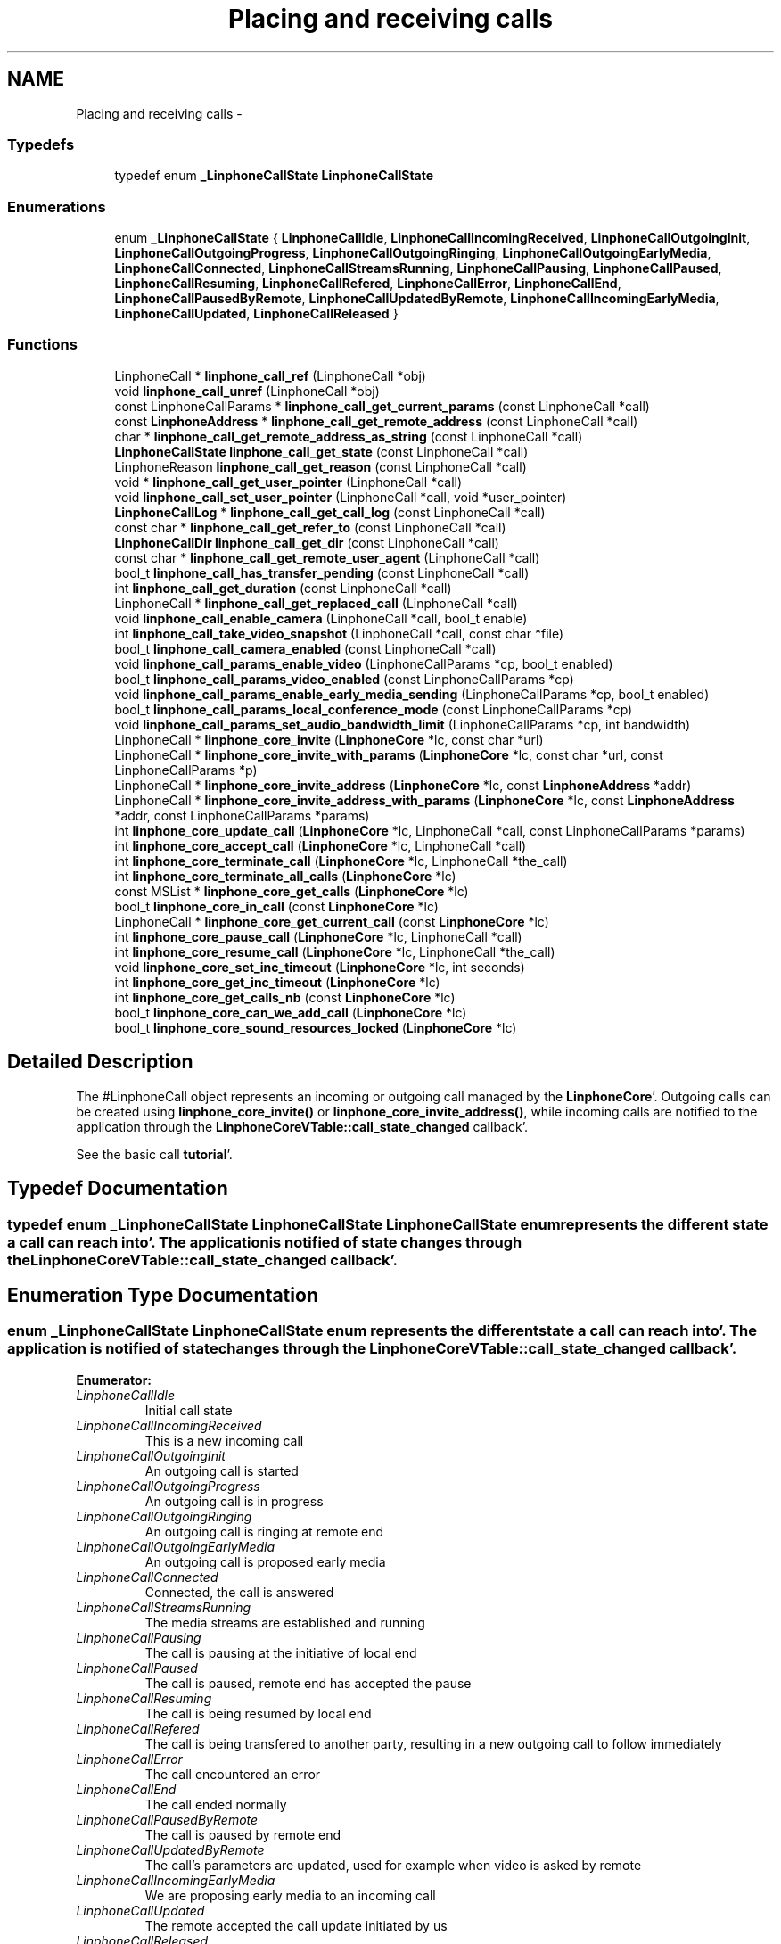 .TH "Placing and receiving calls" 3 "Mon Feb 6 2012" "Version 3.5.0" "liblinphone" \" -*- nroff -*-
.ad l
.nh
.SH NAME
Placing and receiving calls \- 
.SS "Typedefs"

.in +1c
.ti -1c
.RI "typedef enum \fB_LinphoneCallState\fP \fBLinphoneCallState\fP"
.br
.in -1c
.SS "Enumerations"

.in +1c
.ti -1c
.RI "enum \fB_LinphoneCallState\fP { \fBLinphoneCallIdle\fP, \fBLinphoneCallIncomingReceived\fP, \fBLinphoneCallOutgoingInit\fP, \fBLinphoneCallOutgoingProgress\fP, \fBLinphoneCallOutgoingRinging\fP, \fBLinphoneCallOutgoingEarlyMedia\fP, \fBLinphoneCallConnected\fP, \fBLinphoneCallStreamsRunning\fP, \fBLinphoneCallPausing\fP, \fBLinphoneCallPaused\fP, \fBLinphoneCallResuming\fP, \fBLinphoneCallRefered\fP, \fBLinphoneCallError\fP, \fBLinphoneCallEnd\fP, \fBLinphoneCallPausedByRemote\fP, \fBLinphoneCallUpdatedByRemote\fP, \fBLinphoneCallIncomingEarlyMedia\fP, \fBLinphoneCallUpdated\fP, \fBLinphoneCallReleased\fP }"
.br
.in -1c
.SS "Functions"

.in +1c
.ti -1c
.RI "LinphoneCall * \fBlinphone_call_ref\fP (LinphoneCall *obj)"
.br
.ti -1c
.RI "void \fBlinphone_call_unref\fP (LinphoneCall *obj)"
.br
.ti -1c
.RI "const LinphoneCallParams * \fBlinphone_call_get_current_params\fP (const LinphoneCall *call)"
.br
.ti -1c
.RI "const \fBLinphoneAddress\fP * \fBlinphone_call_get_remote_address\fP (const LinphoneCall *call)"
.br
.ti -1c
.RI "char * \fBlinphone_call_get_remote_address_as_string\fP (const LinphoneCall *call)"
.br
.ti -1c
.RI "\fBLinphoneCallState\fP \fBlinphone_call_get_state\fP (const LinphoneCall *call)"
.br
.ti -1c
.RI "LinphoneReason \fBlinphone_call_get_reason\fP (const LinphoneCall *call)"
.br
.ti -1c
.RI "void * \fBlinphone_call_get_user_pointer\fP (LinphoneCall *call)"
.br
.ti -1c
.RI "void \fBlinphone_call_set_user_pointer\fP (LinphoneCall *call, void *user_pointer)"
.br
.ti -1c
.RI "\fBLinphoneCallLog\fP * \fBlinphone_call_get_call_log\fP (const LinphoneCall *call)"
.br
.ti -1c
.RI "const char * \fBlinphone_call_get_refer_to\fP (const LinphoneCall *call)"
.br
.ti -1c
.RI "\fBLinphoneCallDir\fP \fBlinphone_call_get_dir\fP (const LinphoneCall *call)"
.br
.ti -1c
.RI "const char * \fBlinphone_call_get_remote_user_agent\fP (LinphoneCall *call)"
.br
.ti -1c
.RI "bool_t \fBlinphone_call_has_transfer_pending\fP (const LinphoneCall *call)"
.br
.ti -1c
.RI "int \fBlinphone_call_get_duration\fP (const LinphoneCall *call)"
.br
.ti -1c
.RI "LinphoneCall * \fBlinphone_call_get_replaced_call\fP (LinphoneCall *call)"
.br
.ti -1c
.RI "void \fBlinphone_call_enable_camera\fP (LinphoneCall *call, bool_t enable)"
.br
.ti -1c
.RI "int \fBlinphone_call_take_video_snapshot\fP (LinphoneCall *call, const char *file)"
.br
.ti -1c
.RI "bool_t \fBlinphone_call_camera_enabled\fP (const LinphoneCall *call)"
.br
.ti -1c
.RI "void \fBlinphone_call_params_enable_video\fP (LinphoneCallParams *cp, bool_t enabled)"
.br
.ti -1c
.RI "bool_t \fBlinphone_call_params_video_enabled\fP (const LinphoneCallParams *cp)"
.br
.ti -1c
.RI "void \fBlinphone_call_params_enable_early_media_sending\fP (LinphoneCallParams *cp, bool_t enabled)"
.br
.ti -1c
.RI "bool_t \fBlinphone_call_params_local_conference_mode\fP (const LinphoneCallParams *cp)"
.br
.ti -1c
.RI "void \fBlinphone_call_params_set_audio_bandwidth_limit\fP (LinphoneCallParams *cp, int bandwidth)"
.br
.ti -1c
.RI "LinphoneCall * \fBlinphone_core_invite\fP (\fBLinphoneCore\fP *lc, const char *url)"
.br
.ti -1c
.RI "LinphoneCall * \fBlinphone_core_invite_with_params\fP (\fBLinphoneCore\fP *lc, const char *url, const LinphoneCallParams *p)"
.br
.ti -1c
.RI "LinphoneCall * \fBlinphone_core_invite_address\fP (\fBLinphoneCore\fP *lc, const \fBLinphoneAddress\fP *addr)"
.br
.ti -1c
.RI "LinphoneCall * \fBlinphone_core_invite_address_with_params\fP (\fBLinphoneCore\fP *lc, const \fBLinphoneAddress\fP *addr, const LinphoneCallParams *params)"
.br
.ti -1c
.RI "int \fBlinphone_core_update_call\fP (\fBLinphoneCore\fP *lc, LinphoneCall *call, const LinphoneCallParams *params)"
.br
.ti -1c
.RI "int \fBlinphone_core_accept_call\fP (\fBLinphoneCore\fP *lc, LinphoneCall *call)"
.br
.ti -1c
.RI "int \fBlinphone_core_terminate_call\fP (\fBLinphoneCore\fP *lc, LinphoneCall *the_call)"
.br
.ti -1c
.RI "int \fBlinphone_core_terminate_all_calls\fP (\fBLinphoneCore\fP *lc)"
.br
.ti -1c
.RI "const MSList * \fBlinphone_core_get_calls\fP (\fBLinphoneCore\fP *lc)"
.br
.ti -1c
.RI "bool_t \fBlinphone_core_in_call\fP (const \fBLinphoneCore\fP *lc)"
.br
.ti -1c
.RI "LinphoneCall * \fBlinphone_core_get_current_call\fP (const \fBLinphoneCore\fP *lc)"
.br
.ti -1c
.RI "int \fBlinphone_core_pause_call\fP (\fBLinphoneCore\fP *lc, LinphoneCall *call)"
.br
.ti -1c
.RI "int \fBlinphone_core_resume_call\fP (\fBLinphoneCore\fP *lc, LinphoneCall *the_call)"
.br
.ti -1c
.RI "void \fBlinphone_core_set_inc_timeout\fP (\fBLinphoneCore\fP *lc, int seconds)"
.br
.ti -1c
.RI "int \fBlinphone_core_get_inc_timeout\fP (\fBLinphoneCore\fP *lc)"
.br
.ti -1c
.RI "int \fBlinphone_core_get_calls_nb\fP (const \fBLinphoneCore\fP *lc)"
.br
.ti -1c
.RI "bool_t \fBlinphone_core_can_we_add_call\fP (\fBLinphoneCore\fP *lc)"
.br
.ti -1c
.RI "bool_t \fBlinphone_core_sound_resources_locked\fP (\fBLinphoneCore\fP *lc)"
.br
.in -1c
.SH "Detailed Description"
.PP 
The #LinphoneCall object represents an incoming or outgoing call managed by the \fBLinphoneCore\fP'\&. Outgoing calls can be created using \fBlinphone_core_invite()\fP or \fBlinphone_core_invite_address()\fP, while incoming calls are notified to the application through the \fBLinphoneCoreVTable::call_state_changed\fP callback'\&.
.PP
See the basic call \fBtutorial\fP'\&. 
.SH "Typedef Documentation"
.PP 
.SS "typedef enum \fB_LinphoneCallState\fP  \fBLinphoneCallState\fP"LinphoneCallState enum represents the different state a call can reach into'\&. The application is notified of state changes through the \fBLinphoneCoreVTable::call_state_changed\fP callback'\&. 
.SH "Enumeration Type Documentation"
.PP 
.SS "enum \fB_LinphoneCallState\fP"LinphoneCallState enum represents the different state a call can reach into'\&. The application is notified of state changes through the \fBLinphoneCoreVTable::call_state_changed\fP callback'\&. 
.PP
\fBEnumerator: \fP
.in +1c
.TP
\fB\fILinphoneCallIdle \fP\fP
Initial call state 
.TP
\fB\fILinphoneCallIncomingReceived \fP\fP
This is a new incoming call 
.TP
\fB\fILinphoneCallOutgoingInit \fP\fP
An outgoing call is started 
.TP
\fB\fILinphoneCallOutgoingProgress \fP\fP
An outgoing call is in progress 
.TP
\fB\fILinphoneCallOutgoingRinging \fP\fP
An outgoing call is ringing at remote end 
.TP
\fB\fILinphoneCallOutgoingEarlyMedia \fP\fP
An outgoing call is proposed early media 
.TP
\fB\fILinphoneCallConnected \fP\fP
Connected, the call is answered 
.TP
\fB\fILinphoneCallStreamsRunning \fP\fP
The media streams are established and running 
.TP
\fB\fILinphoneCallPausing \fP\fP
The call is pausing at the initiative of local end 
.TP
\fB\fILinphoneCallPaused \fP\fP
The call is paused, remote end has accepted the pause 
.TP
\fB\fILinphoneCallResuming \fP\fP
The call is being resumed by local end 
.TP
\fB\fILinphoneCallRefered \fP\fP
The call is being transfered to another party, resulting in a new outgoing call to follow immediately 
.TP
\fB\fILinphoneCallError \fP\fP
The call encountered an error 
.TP
\fB\fILinphoneCallEnd \fP\fP
The call ended normally 
.TP
\fB\fILinphoneCallPausedByRemote \fP\fP
The call is paused by remote end 
.TP
\fB\fILinphoneCallUpdatedByRemote \fP\fP
The call's parameters are updated, used for example when video is asked by remote 
.TP
\fB\fILinphoneCallIncomingEarlyMedia \fP\fP
We are proposing early media to an incoming call 
.TP
\fB\fILinphoneCallUpdated \fP\fP
The remote accepted the call update initiated by us 
.TP
\fB\fILinphoneCallReleased \fP\fP
The call object is no more retained by the core 
.SH "Function Documentation"
.PP 
.SS "LinphoneCall* linphone_call_ref (LinphoneCall *obj)"Increments the call 's reference count'\&. An application that wishes to retain a pointer to call object must use this function to unsure the pointer remains valid'\&. Once the application no more needs this pointer, it must call \fBlinphone_call_unref()\fP'\&. 
.SS "void linphone_call_unref (LinphoneCall *obj)"Decrements the call object reference count'\&. See \fBlinphone_call_ref()\fP'\&. 
.SS "const LinphoneCallParams* linphone_call_get_current_params (const LinphoneCall *call)"Returns current parameters associated to the call'\&. 
.SS "const \fBLinphoneAddress\fP* linphone_call_get_remote_address (const LinphoneCall *call)"Returns the remote address associated to this call 
.SS "char* linphone_call_get_remote_address_as_string (const LinphoneCall *call)"Returns the remote address associated to this call as a string'\&.
.PP
The result string must be freed by user using ms_free()'\&. 
.SS "\fBLinphoneCallState\fP linphone_call_get_state (const LinphoneCall *call)"Retrieves the call's current state'\&. 
.SS "LinphoneReason linphone_call_get_reason (const LinphoneCall *call)"Returns the reason for a call termination (either error or normal termination) 
.SS "void* linphone_call_get_user_pointer (LinphoneCall *call)"Get the user_pointer in the LinphoneCall
.PP
return user_pointer an opaque user pointer that can be retrieved at any time 
.SS "void linphone_call_set_user_pointer (LinphoneCall *call, void *user_pointer)"Set the user_pointer in the LinphoneCall
.PP
the user_pointer is an opaque user pointer that can be retrieved at any time in the LinphoneCall 
.SS "\fBLinphoneCallLog\fP* linphone_call_get_call_log (const LinphoneCall *call)"Returns the call log associated to this call'\&. 
.SS "const char* linphone_call_get_refer_to (const LinphoneCall *call)"Returns the refer-to uri (if the call was transfered)'\&. 
.SS "\fBLinphoneCallDir\fP linphone_call_get_dir (const LinphoneCall *call)"Returns direction of the call (incoming or outgoing)'\&. 
.SS "const char* linphone_call_get_remote_user_agent (LinphoneCall *call)"Returns the far end's user agent description string, if available'\&. 
.SS "bool_t linphone_call_has_transfer_pending (const LinphoneCall *call)"Returns true if this calls has received a transfer that has not been executed yet'\&. Pending transfers are executed when this call is being paused or closed, locally or by remote endpoint'\&. If the call is already paused while receiving the transfer request, the transfer immediately occurs'\&. 
.SS "int linphone_call_get_duration (const LinphoneCall *call)"Returns call's duration in seconds'\&. 
.SS "LinphoneCall* linphone_call_get_replaced_call (LinphoneCall *call)"Returns the call object this call is replacing, if any'\&. Call replacement can occur during call transfers'\&. By default, the core automatically terminates the replaced call and accept the new one'\&. This function allows the application to know whether a new incoming call is a one that replaces another one'\&. 
.SS "void linphone_call_enable_camera (LinphoneCall *call, bool_tenable)"Indicate whether camera input should be sent to remote end'\&. 
.SS "int linphone_call_take_video_snapshot (LinphoneCall *call, const char *file)"Take a photo of currently received video and write it into a jpeg file'\&. 
.SS "bool_t linphone_call_camera_enabled (const LinphoneCall *call)"Returns TRUE if camera pictures are sent to the remote party'\&. 
.SS "void linphone_call_params_enable_video (LinphoneCallParams *cp, bool_tenabled)"Enable video stream'\&. 
.SS "bool_t linphone_call_params_video_enabled (const LinphoneCallParams *cp)"Returns whether video is enabled'\&. 
.SS "void linphone_call_params_enable_early_media_sending (LinphoneCallParams *cp, bool_tenabled)"Enable sending of real early media (during outgoing calls)'\&. 
.SS "bool_t linphone_call_params_local_conference_mode (const LinphoneCallParams *cp)"Returns true if the call is part of the locally managed conference'\&. 
.SS "void linphone_call_params_set_audio_bandwidth_limit (LinphoneCallParams *cp, intbandwidth)"Refine bandwidth settings for this call by setting a bandwidth limit for audio streams'\&. As a consequence, codecs whose bitrates are not compatible with this limit won't be used'\&. 
.SS "LinphoneCall* linphone_core_invite (\fBLinphoneCore\fP *lc, const char *url)"Initiates an outgoing call
.PP
\fBParameters:\fP
.RS 4
\fIlc\fP the LinphoneCore object 
.br
\fIurl\fP the destination of the call (sip address, or phone number)'\&.
.RE
.PP
The application doesn't own a reference to the returned LinphoneCall object'\&. Use \fBlinphone_call_ref()\fP to safely keep the LinphoneCall pointer valid within your application'\&.
.PP
\fBReturns:\fP
.RS 4
a LinphoneCall object or NULL in case of failure 
.RE
.PP

.SS "LinphoneCall* linphone_core_invite_with_params (\fBLinphoneCore\fP *lc, const char *url, const LinphoneCallParams *p)"Initiates an outgoing call according to supplied call parameters
.PP
\fBParameters:\fP
.RS 4
\fIlc\fP the LinphoneCore object 
.br
\fIurl\fP the destination of the call (sip address, or phone number)'\&. 
.br
\fIp\fP call parameters
.RE
.PP
The application doesn't own a reference to the returned LinphoneCall object'\&. Use \fBlinphone_call_ref()\fP to safely keep the LinphoneCall pointer valid within your application'\&.
.PP
\fBReturns:\fP
.RS 4
a LinphoneCall object or NULL in case of failure 
.RE
.PP

.SS "LinphoneCall* linphone_core_invite_address (\fBLinphoneCore\fP *lc, const \fBLinphoneAddress\fP *addr)"Initiates an outgoing call given a destination LinphoneAddress
.PP
\fBParameters:\fP
.RS 4
\fIlc\fP the LinphoneCore object 
.br
\fIaddr\fP the destination of the call (sip address)'\&.
.RE
.PP
The LinphoneAddress can be constructed directly using \fBlinphone_address_new()\fP, or created by linphone_core_interpret_url()'\&. The application doesn't own a reference to the returned LinphoneCall object'\&. Use \fBlinphone_call_ref()\fP to safely keep the LinphoneCall pointer valid within your application'\&.
.PP
\fBReturns:\fP
.RS 4
a LinphoneCall object or NULL in case of failure 
.RE
.PP

.SS "LinphoneCall* linphone_core_invite_address_with_params (\fBLinphoneCore\fP *lc, const \fBLinphoneAddress\fP *addr, const LinphoneCallParams *params)"Initiates an outgoing call given a destination LinphoneAddress
.PP
\fBParameters:\fP
.RS 4
\fIlc\fP the LinphoneCore object 
.br
\fIaddr\fP the destination of the call (sip address)'\&. 
.br
\fIparams\fP call parameters
.RE
.PP
The LinphoneAddress can be constructed directly using \fBlinphone_address_new()\fP, or created by linphone_core_interpret_url()'\&. The application doesn't own a reference to the returned LinphoneCall object'\&. Use \fBlinphone_call_ref()\fP to safely keep the LinphoneCall pointer valid within your application'\&.
.PP
\fBReturns:\fP
.RS 4
a LinphoneCall object or NULL in case of failure 
.RE
.PP

.SS "int linphone_core_update_call (\fBLinphoneCore\fP *lc, LinphoneCall *call, const LinphoneCallParams *params)"Updates a running call according to supplied call parameters or parameters changed in the LinphoneCore'\&.
.PP
In this version this is limited to the following use cases:
.IP "\(bu" 2
setting up/down the video stream according to the video parameter of the LinphoneCallParams (see \fBlinphone_call_params_enable_video()\fP )'\&.
.IP "\(bu" 2
changing the size of the transmitted video after calling \fBlinphone_core_set_preferred_video_size()\fP
.PP
.PP
In case no changes are requested through the LinphoneCallParams argument, then this argument can be omitted and set to NULL'\&.
.PP
\fBReturns:\fP
.RS 4
0 if successful, -1 otherwise'\&. 
.RE
.PP

.SS "int linphone_core_accept_call (\fBLinphoneCore\fP *lc, LinphoneCall *call)"Accept an incoming call'\&.
.PP
Basically the application is notified of incoming calls within the call_state_changed callback of the \fBLinphoneCoreVTable\fP structure, where it will receive a LinphoneCallIncoming event with the associated LinphoneCall object'\&. The application can later accept the call using this method'\&. 
.PP
\fBParameters:\fP
.RS 4
\fIlc\fP the LinphoneCore object 
.br
\fIcall\fP the LinphoneCall object representing the call to be answered'\&. 
.RE
.PP

.SS "int linphone_core_terminate_call (\fBLinphoneCore\fP *lc, LinphoneCall *the_call)"Terminates a call'\&.
.PP
\fBParameters:\fP
.RS 4
\fIlc\fP the LinphoneCore 
.br
\fIthe_call\fP the LinphoneCall object representing the call to be terminated'\&. 
.RE
.PP

.SS "int linphone_core_terminate_all_calls (\fBLinphoneCore\fP *lc)"Terminates all the calls'\&.
.PP
\fBParameters:\fP
.RS 4
\fIlc\fP The LinphoneCore 
.RE
.PP

.SS "const MSList* linphone_core_get_calls (\fBLinphoneCore\fP *lc)"Returns the current list of calls'\&.
.PP
Note that this list is read-only and might be changed by the core after a function call to \fBlinphone_core_iterate()\fP'\&. Similarly the LinphoneCall objects inside it might be destroyed without prior notice'\&. To hold references to LinphoneCall object into your program, you must use \fBlinphone_call_ref()\fP'\&. 
.SS "bool_t linphone_core_in_call (const \fBLinphoneCore\fP *lc)"Returns TRUE if there is a call running'\&. 
.SS "LinphoneCall* linphone_core_get_current_call (const \fBLinphoneCore\fP *lc)"Returns The _LinphoneCall struct of the current call if one is in call 
.SS "int linphone_core_pause_call (\fBLinphoneCore\fP *lc, LinphoneCall *call)"Pauses the call'\&. If a music file has been setup using linphone_core_set_play_file(), this file will be played to the remote user'\&. 
.SS "int linphone_core_resume_call (\fBLinphoneCore\fP *lc, LinphoneCall *the_call)"Resumes the call'\&. 
.SS "void linphone_core_set_inc_timeout (\fBLinphoneCore\fP *lc, intseconds)"Set the incoming call timeout in seconds'\&.
.PP
If an incoming call isn't answered for this timeout period, it is automatically declined'\&. 
.SS "int linphone_core_get_inc_timeout (\fBLinphoneCore\fP *lc)"Returns the incoming call timeout
.PP
See \fBlinphone_core_set_inc_timeout()\fP for details'\&. 
.SS "int linphone_core_get_calls_nb (const \fBLinphoneCore\fP *lc)"Get the number of Call 
.SS "bool_t linphone_core_can_we_add_call (\fBLinphoneCore\fP *lc)"Check if we do not have exceed the number of simultaneous call 
.SS "bool_t linphone_core_sound_resources_locked (\fBLinphoneCore\fP *lc)"Check if a call will need the sound resources'\&.
.PP
\fBParameters:\fP
.RS 4
\fIlc\fP The LinphoneCore 
.RE
.PP

.SH "Author"
.PP 
Generated automatically by Doxygen for liblinphone from the source code'\&.
